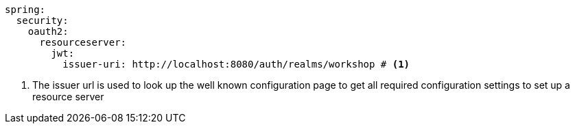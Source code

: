 [source,options="nowrap"]
----
spring:
  security:
    oauth2:
      resourceserver:
        jwt:
          issuer-uri: http://localhost:8080/auth/realms/workshop # <1>
----
<1> The issuer url is used to look up the well known configuration page to get all required configuration settings to set up a resource server

